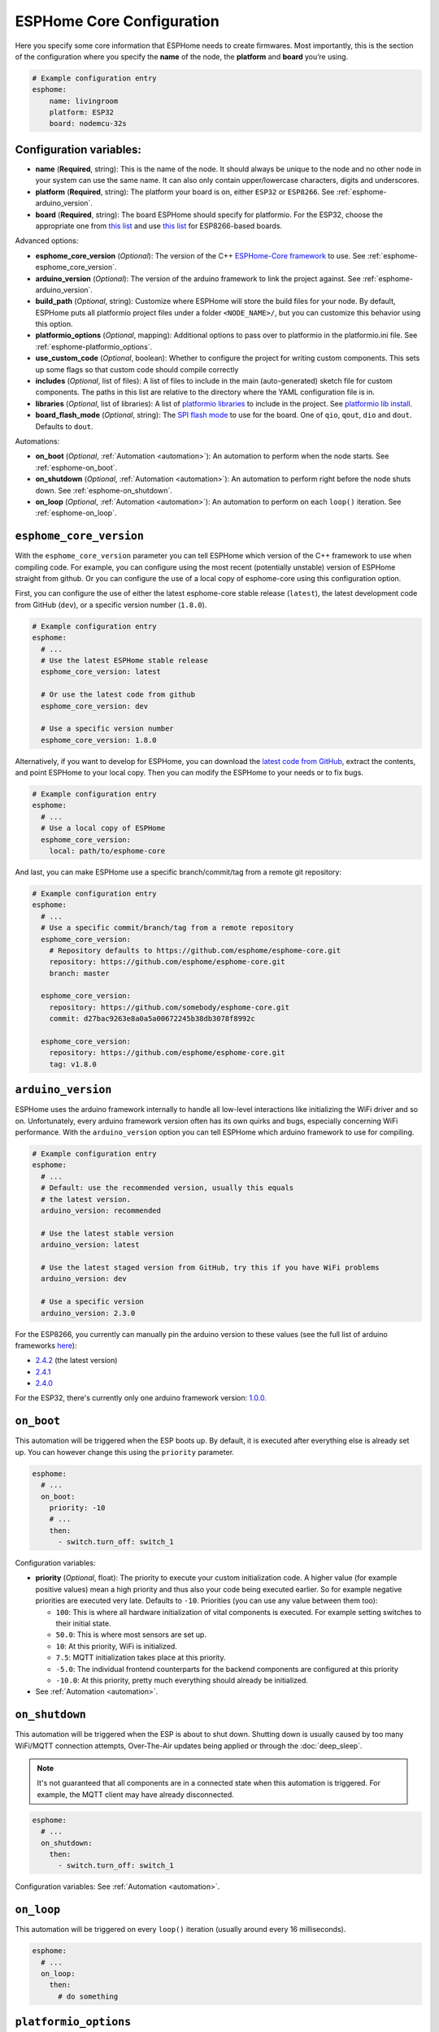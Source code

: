 ESPHome Core Configuration
==========================

.. seo::
    :description: Instructions for setting up the core ESPHome configuration.
    :image: cloud-circle.png

Here you specify some core information that ESPHome needs to create
firmwares. Most importantly, this is the section of the configuration
where you specify the **name** of the node, the **platform** and
**board** you’re using.

.. code-block:: yaml

    # Example configuration entry
    esphome:
        name: livingroom
        platform: ESP32
        board: nodemcu-32s

Configuration variables:
------------------------

- **name** (**Required**, string): This is the name of the node. It
  should always be unique to the node and no other node in your system
  can use the same name. It can also only contain upper/lowercase
  characters, digits and underscores.
- **platform** (**Required**, string): The platform your board is on,
  either ``ESP32`` or ``ESP8266``. See :ref:`esphome-arduino_version`.
- **board** (**Required**, string): The board ESPHome should
  specify for platformio. For the ESP32, choose the appropriate one
  from `this list <http://docs.platformio.org/en/latest/platforms/espressif32.html#boards>`__
  and use `this list <http://docs.platformio.org/en/latest/platforms/espressif8266.html#boards>`__
  for ESP8266-based boards.

Advanced options:

- **esphome_core_version** (*Optional*): The version of the C++ `ESPHome-Core framework <https://github.com/esphome/esphome-core>`__
  to use. See :ref:`esphome-esphome_core_version`.
- **arduino_version** (*Optional*): The version of the arduino framework to link the project against.
  See :ref:`esphome-arduino_version`.
- **build_path** (*Optional*, string): Customize where ESPHome will store the build files
  for your node. By default, ESPHome puts all platformio project files under a folder ``<NODE_NAME>/``,
  but you can customize this behavior using this option.
- **platformio_options** (*Optional*, mapping): Additional options to pass over to platformio in the
  platformio.ini file. See :ref:`esphome-platformio_options`.
- **use_custom_code** (*Optional*, boolean): Whether to configure the project for writing custom components.
  This sets up some flags so that custom code should compile correctly
- **includes** (*Optional*, list of files): A list of files to include in the main (auto-generated) sketch file
  for custom components. The paths in this list are relative to the directory where the YAML configuration file
  is in.
- **libraries** (*Optional*, list of libraries): A list of `platformio libraries <https://platformio.org/lib>`__
  to include in the project. See `platformio lib install <https://docs.platformio.org/en/latest/userguide/lib/cmd_install.html>`__.
- **board_flash_mode** (*Optional*, string): The `SPI flash mode <https://github.com/espressif/esptool/wiki/SPI-Flash-Modes>`__
  to use for the board. One of ``qio``, ``qout``, ``dio`` and ``dout``. Defaults to ``dout``.

Automations:

- **on_boot** (*Optional*, :ref:`Automation <automation>`): An automation to perform
  when the node starts. See :ref:`esphome-on_boot`.
- **on_shutdown** (*Optional*, :ref:`Automation <automation>`): An automation to perform
  right before the node shuts down. See :ref:`esphome-on_shutdown`.
- **on_loop** (*Optional*, :ref:`Automation <automation>`): An automation to perform
  on each ``loop()`` iteration. See :ref:`esphome-on_loop`.

.. _esphome-esphome_core_version:

``esphome_core_version``
------------------------

With the ``esphome_core_version`` parameter you can tell ESPHome which version of the C++ framework
to use when compiling code. For example, you can configure using the most recent (potentially unstable)
version of ESPHome straight from github. Or you can configure the use of a local copy of esphome-core
using this configuration option.

First, you can configure the use of either the latest esphome-core stable release (``latest``),
the latest development code from GitHub (``dev``), or a specific version number (``1.8.0``).

.. code-block:: yaml

    # Example configuration entry
    esphome:
      # ...
      # Use the latest ESPHome stable release
      esphome_core_version: latest

      # Or use the latest code from github
      esphome_core_version: dev

      # Use a specific version number
      esphome_core_version: 1.8.0

Alternatively, if you want to develop for ESPHome, you can download the
`latest code from GitHub <https://github.com/esphome/esphome-core/archive/dev.zip>`__, extract the contents,
and point ESPHome to your local copy. Then you can modify the ESPHome to your needs or to fix bugs.

.. code-block:: yaml

    # Example configuration entry
    esphome:
      # ...
      # Use a local copy of ESPHome
      esphome_core_version:
        local: path/to/esphome-core

And last, you can make ESPHome use a specific branch/commit/tag from a remote git repository:

.. code-block:: yaml

    # Example configuration entry
    esphome:
      # ...
      # Use a specific commit/branch/tag from a remote repository
      esphome_core_version:
        # Repository defaults to https://github.com/esphome/esphome-core.git
        repository: https://github.com/esphome/esphome-core.git
        branch: master

      esphome_core_version:
        repository: https://github.com/somebody/esphome-core.git
        commit: d27bac9263e8a0a5a00672245b38db3078f8992c

      esphome_core_version:
        repository: https://github.com/esphome/esphome-core.git
        tag: v1.8.0

.. _esphome-arduino_version:

``arduino_version``
-------------------

ESPHome uses the arduino framework internally to handle all low-level interactions like
initializing the WiFi driver and so on. Unfortunately, every arduino framework version often
has its own quirks and bugs, especially concerning WiFi performance. With the ``arduino_version``
option you can tell ESPHome which arduino framework to use for compiling.

.. code-block:: yaml

    # Example configuration entry
    esphome:
      # ...
      # Default: use the recommended version, usually this equals
      # the latest version.
      arduino_version: recommended

      # Use the latest stable version
      arduino_version: latest

      # Use the latest staged version from GitHub, try this if you have WiFi problems
      arduino_version: dev

      # Use a specific version
      arduino_version: 2.3.0

For the ESP8266, you currently can manually pin the arduino version to these values (see the full
list of arduino frameworks `here <https://github.com/esp8266/Arduino/releases>`__):

* `2.4.2 <https://github.com/esp8266/Arduino/releases/tag/2.4.2>`__ (the latest version)
* `2.4.1 <https://github.com/esp8266/Arduino/releases/tag/2.4.1>`__
* `2.4.0 <https://github.com/esp8266/Arduino/releases/tag/2.4.0>`__

For the ESP32, there's currently only one arduino framework version:
`1.0.0 <https://github.com/espressif/arduino-esp32/releases/tag/1.0.0>`__.

.. _esphome-on_boot:

``on_boot``
-----------

This automation will be triggered when the ESP boots up. By default, it is executed after everything else
is already set up. You can however change this using the ``priority`` parameter.

.. code-block:: yaml

    esphome:
      # ...
      on_boot:
        priority: -10
        # ...
        then:
          - switch.turn_off: switch_1

Configuration variables:

- **priority** (*Optional*, float): The priority to execute your custom initialization code. A higher value (for example
  positive values) mean a high priority and thus also your code being executed earlier. So for example negative priorities
  are executed very late. Defaults to ``-10``. Priorities (you can use any value between them too):

  - ``100``: This is where all hardware initialization of vital components is executed. For example setting switches
    to their initial state.
  - ``50.0``: This is where most sensors are set up.
  - ``10``: At this priority, WiFi is initialized.
  - ``7.5``: MQTT initialization takes place at this priority.
  - ``-5.0``: The individual frontend counterparts for the backend components are configured at this priority
  - ``-10.0``: At this priority, pretty much everything should already be initialized.

- See :ref:`Automation <automation>`.

.. _esphome-on_shutdown:

``on_shutdown``
---------------

This automation will be triggered when the ESP is about to shut down. Shutting down is usually caused by
too many WiFi/MQTT connection attempts, Over-The-Air updates being applied or through the :doc:`deep_sleep`.

.. note::

    It's not guaranteed that all components are in a connected state when this automation is triggered. For
    example, the MQTT client may have already disconnected.

.. code-block:: yaml

    esphome:
      # ...
      on_shutdown:
        then:
          - switch.turn_off: switch_1

Configuration variables: See :ref:`Automation <automation>`.

.. _esphome-on_loop:

``on_loop``
-----------

This automation will be triggered on every ``loop()`` iteration (usually around every 16 milliseconds).

.. code-block:: yaml

    esphome:
      # ...
      on_loop:
        then:
          # do something

.. _esphome-platformio_options:

``platformio_options``
----------------------

Platformio supports a number of options in its ``platformio.ini`` file. With the ``platformio_options``
parameter you can tell ESPHome what options to pass into the ``env`` section of the platformio file
(Note you can also do this by editing the ``platformio.ini`` file manually).

You can view a full list of platformio options here: https://docs.platformio.org/en/latest/projectconf/section_env.html

.. code-block:: yaml

    # Example configuration entry
    esphome:
      # ...
      platformio_options:
        upload_speed: 115200
        board_build.f_flash: 80000000L

See Also
--------

- :ghedit:`Edit`

.. disqus::
